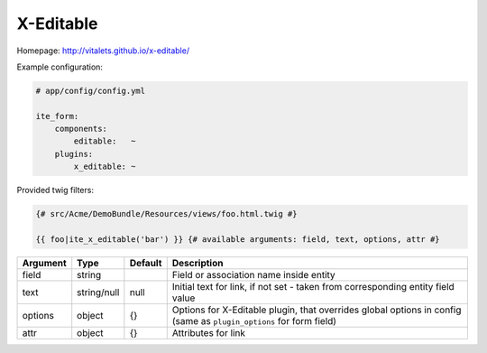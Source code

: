 X-Editable
~~~~~~~~~~

Homepage: http://vitalets.github.io/x-editable/

Example configuration:

.. code-block:: yaml

    # app/config/config.yml

    ite_form:
        components:
            editable:   ~
        plugins:
            x_editable: ~

Provided twig filters:

.. code-block:: html+jinja

    {# src/Acme/DemoBundle/Resources/views/foo.html.twig #}

    {{ foo|ite_x_editable('bar') }} {# available arguments: field, text, options, attr #}

+------------+---------------+-----------+----------------------------------------------------------------------------------------------------------------------+
| Argument   | Type          | Default   | Description                                                                                                          |
+============+===============+===========+======================================================================================================================+
| field      | string        |           | Field or association name inside entity                                                                              |
+------------+---------------+-----------+----------------------------------------------------------------------------------------------------------------------+
| text       | string/null   | null      | Initial text for link, if not set - taken from corresponding entity field value                                      |
+------------+---------------+-----------+----------------------------------------------------------------------------------------------------------------------+
| options    | object        | {}        | Options for X-Editable plugin, that overrides global options in config (same as ``plugin_options`` for form field)   |
+------------+---------------+-----------+----------------------------------------------------------------------------------------------------------------------+
| attr       | object        | {}        | Attributes for link                                                                                                  |
+------------+---------------+-----------+----------------------------------------------------------------------------------------------------------------------+